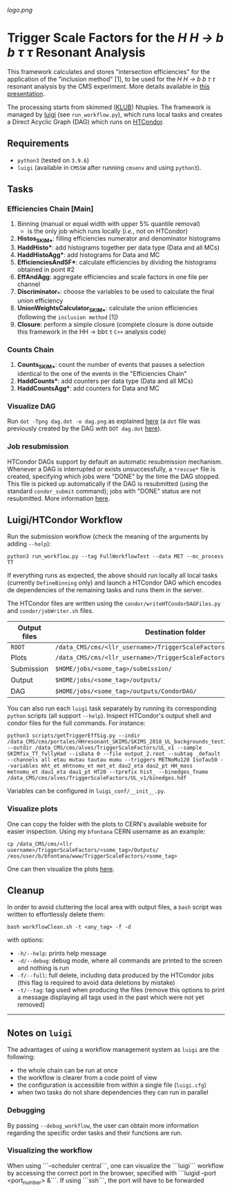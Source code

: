 #+latex_header: \usepackage[utf8]{inputenc}
[[logo.png]]

* Trigger Scale Factors for the /H H \rightarrow b b \tau \tau/ Resonant Analysis

This framework calculates and stores "intersection efficiencies" for the application of the "inclusion method" [1], to be used for the /H H \rightarrow b b \tau \tau/ resonant analysis by the CMS experiment. More details available in [[https://indico.cern.ch/event/1143576/#13-trigger-sf-update][this presentation]].

The processing starts from skimmed ([[https://github.com/LLRCMS/KLUBAnalysis][KLUB]]) Ntuples. The framework is managed by [[https://github.com/spotify/luigi][luigi]] (see ~run_workflow.py~), which runs local tasks and creates a Direct Acyclic Graph (DAG) which runs on [[https://htcondor.readthedocs.io/en/latest/index.html][HTCondor]].

** Requirements

- ~python3~ (tested on ~3.9.6~)
- ~luigi~ (available in ~CMSSW~ after running ~cmsenv~ and using ~python3~).

** Tasks

*** Efficiencies Chain [Main]
1. Binning (manual or equal width with upper 5% quantile removal)
   - is the only job which runs locally (/i.e./, not on HTCondor)
2. *Histos_SKIM_**: filling efficiencies numerator and denominator histograms
3. *HaddHisto**: add histograms together per data type (Data and all MCs)
4. *HaddHistoAgg**: add histograms for Data and MC
5. *EfficienciesAndSF**: calculate efficiencies by dividing the histograms obtained in point #2
6. *EffAndAgg*: aggregate efficiencies and scale factors in one file per channel
7. *Discriminator_**: choose the variables to be used to calculate the final union efficiency
8. *UnionWeightsCalculator_SKIM_**: calculate the union efficiencies (following the =inclusion method= [1])
9. *Closure*: perform a simple closure (complete closure is done outside this framework in the HH \rightarrow bb\tau \tau ~C++~ analysis code)

*** Counts Chain
1. *Counts_SKIM_**: count the number of events that passes a selection identical to the one of the events in the "Efficiencies Chain"
2. *HaddCounts**: add counters per data type (Data and all MCs)
3. *HaddCountsAgg**: add counters for Data and MC

*** Visualize DAG

Run ~dot -Tpng dag.dot -o dag.png~ as explained [[https://research.cs.wisc.edu/htcondor/manual/v7.8/2_10DAGMan_Applications.html#SECTION0031010000000000000000][here]] (a ~dot~ file was previously created by the DAG with ~DOT dag.dot~ [[https://github.com/b-fontana/METTriggerStudies/blob/main/scripts/writeHTCondorDAGFiles.py#L73][here]]).

[[./dag.png]]

*** Job resubmission

HTCondor DAGs support by default an automatic resubmission mechanism. Whenever a DAG is interrupted or exists unsuccessfully, a ~*rescue*~ file is created, specifying which jobs were "DONE" by the time the DAG stopped. This file is picked up automatically if the DAG is resubmitted (using the standard ~condor_submit~ command); jobs with "DONE" status are not resubmitted. More information [[https://htcondor.readthedocs.io/en/latest/users-manual/dagman-workflows.html?highlight=rescue#the-rescue-dag][here]].

** Luigi/HTCondor Workflow

Run the submission workflow (check the meaning of the arguments by adding ~--help~):

#+NAME: running_command
#+BEGIN_SRC shell
python3 run_workflow.py --tag FullWorkflowTest --data MET --mc_process TT
#+END_SRC

If everything runs as expected, the above should run locally all local tasks (currently ~DefineBinning~ only) and launch a HTCondor DAG which encodes de dependencies of the remaining tasks and runs them in the server.

The HTCondor files are written using the =condor/writeHTCondorDAGFiles.py= and =condor/jobWriter.sh= files.

| Output files | Destination folder                                                   |
|--------------+----------------------------------------------------------------------|
| ~ROOT~         | ~/data_CMS/cms/<llr_username>/TriggerScaleFactors/<some_tag>/Data/~    |
| Plots        | ~/data_CMS/cms/<llr_username>/TriggerScaleFactors/<some_tag>/Outputs/~ |
| Submission   | ~$HOME/jobs/<some_tag>/submission/~                                    |
| Output       | ~$HOME/jobs/<some_tag>/outputs/~                                       |
| DAG          | ~$HOME/jobs/<some_tag>/outputs/CondorDAG/~                             |

You can also run each ~luigi~ task separately by running its corresponding ~python~ scripts (all support ~--help~). Inspect HTCondor's output shell and condor files for the full commands. For instance:

#+NAME: single_task
#+BEGIN_SRC shell 
python3 scripts/getTriggerEffSig.py --indir /data_CMS/cms/portales/HHresonant_SKIMS/SKIMS_2018_UL_backgrounds_test11Jan22/ --outdir /data_CMS/cms/alves/TriggerScaleFactors/UL_v1 --sample SKIMfix_TT_fullyHad --isData 0 --file output_2.root --subtag _default --channels all etau mutau tautau mumu --triggers METNoMu120 IsoTau50 --variables mht_et mhtnomu_et met_et dau2_eta dau2_pt HH_mass metnomu_et dau1_eta dau1_pt HT20 --tprefix hist_ --binedges_fname /data_CMS/cms/alves/TriggerScaleFactors/UL_v1/binedges.hdf
#+END_SRC

Variables can be configured in ~luigi_conf/__init__.py~.

*** Visualize plots

One can copy the folder with the plots to CERN's available website for easier inspection. Using my ~bfontana~ CERN username as an example:

#+BEGIN_SRC shell
cp /data_CMS/cms/<llr username>/TriggerScaleFactors/<some_tag>/Outputs/ /eos/user/b/bfontana/www/TriggerScaleFactors/<some_tag>
#+END_SRC

One can then visualize the plots [[https://bfontana.web.cern.ch/bfontana/TriggerScaleFactors/][here]].

** Cleanup

In order to avoid cluttering the local area with output files, a =bash= script was written to effortlessly delete them:

#+NAME: clean
#+BEGIN_SRC shell
bash workflowClean.sh -t <any_tag> -f -d
#+END_SRC

with options:

- ~-h/--help~: prints help message
- ~-d/--debug~: debug mode, where all commands are printed to the screen and nothing is run
- ~-f/--full~: full delete, including data produced by the HTCondor jobs (this flag is required to avoid data deletions by mistake)
- ~-t/--tag~: tag used when producing the files (remove this options to print a message displaying all tags used in the past which were not yet removed)

-------------------------------------

** Notes on ~luigi~

The advantages of using a workflow management system as ~luigi~ are the following:

- the whole chain can be run at once
- the workflow is clearer from a code point of view
- the configuration is accessible from within a single file (~luigi.cfg~)
- when two tasks do not share dependencies they can run in parallel

*** Debugging

By passing ~--debug_workflow~, the user can obtain more information regarding the specific order tasks and their functions are run.

*** Visualizing the workflow

When using ```--scheduler central```, one can visualize the ```luigi``` workflow by accessing the correct port in the browser, specified with ```luigid --port <port_number> &```. If using ```ssh```, the port will have to be forwarded
